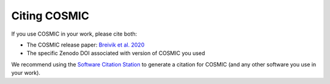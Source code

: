 *************
Citing COSMIC
*************

If you use COSMIC in your work, please cite both:

- The COSMIC release paper: `Breivik et al. 2020 <https://ui.adsabs.harvard.edu/abs/2019arXiv191100903B/abstract>`_
- The specific Zenodo DOI associated with version of COSMIC you used

We recommend using the `Software Citation Station <https://tomwagg.com/software-citation-station>`_ to generate a citation for COSMIC (and any other software you use in your work).